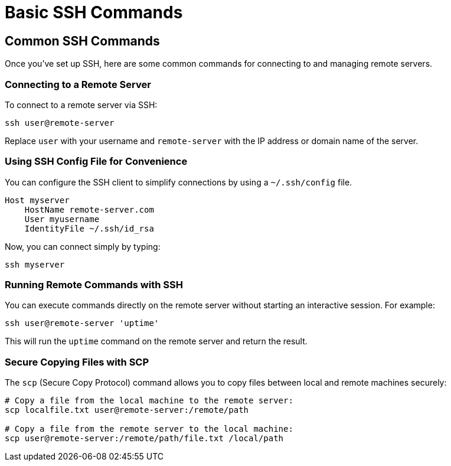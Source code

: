 = Basic SSH Commands
:page-toclevels: 3

== Common SSH Commands

Once you've set up SSH, here are some common commands for connecting to and managing remote servers.

=== Connecting to a Remote Server

To connect to a remote server via SSH:

[source,shell]
----
ssh user@remote-server
----

Replace `user` with your username and `remote-server` with the IP address or domain name of the server.

=== Using SSH Config File for Convenience

You can configure the SSH client to simplify connections by using a `~/.ssh/config` file.

[source]
----
Host myserver
    HostName remote-server.com
    User myusername
    IdentityFile ~/.ssh/id_rsa
----

Now, you can connect simply by typing:

[source,shell]
----
ssh myserver
----

=== Running Remote Commands with SSH

You can execute commands directly on the remote server without starting an interactive session. For example:

[source,shell]
----
ssh user@remote-server 'uptime'
----

This will run the `uptime` command on the remote server and return the result.

=== Secure Copying Files with SCP

The `scp` (Secure Copy Protocol) command allows you to copy files between local and remote machines securely:

[source,shell]
----
# Copy a file from the local machine to the remote server:
scp localfile.txt user@remote-server:/remote/path

# Copy a file from the remote server to the local machine:
scp user@remote-server:/remote/path/file.txt /local/path
----